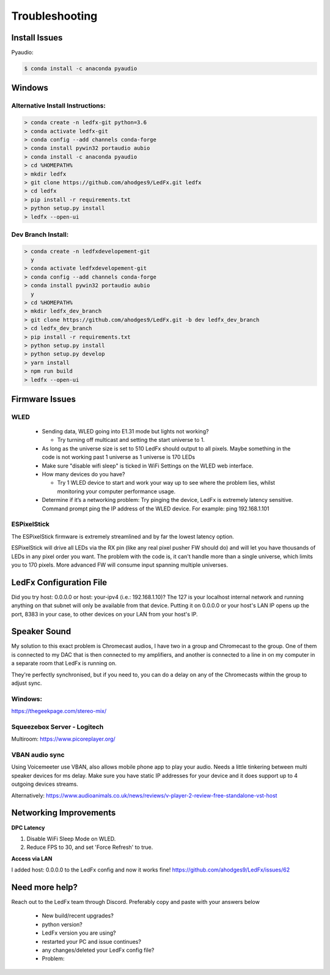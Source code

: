 =====================
   Troubleshooting
=====================

Install Issues
--------------

Pyaudio:

.. code:: console

    $ conda install -c anaconda pyaudio

Windows
-------

.. _win-alt-install:

Alternative Install Instructions:
+++++++++++++++++++++++++++++++++

.. code:: doscon

    > conda create -n ledfx-git python=3.6
    > conda activate ledfx-git
    > conda config --add channels conda-forge
    > conda install pywin32 portaudio aubio
    > conda install -c anaconda pyaudio
    > cd %HOMEPATH%
    > mkdir ledfx
    > git clone https://github.com/ahodges9/LedFx.git ledfx
    > cd ledfx
    > pip install -r requirements.txt
    > python setup.py install
    > ledfx --open-ui

.. _win-dev-install:

Dev Branch Install:
+++++++++++++++++++

.. code:: doscon

    > conda create -n ledfxdevelopement-git
      y
    > conda activate ledfxdevelopement-git
    > conda config --add channels conda-forge
    > conda install pywin32 portaudio aubio
      y
    > cd %HOMEPATH%
    > mkdir ledfx_dev_branch
    > git clone https://github.com/ahodges9/LedFx.git -b dev ledfx_dev_branch
    > cd ledfx_dev_branch
    > pip install -r requirements.txt
    > python setup.py install
    > python setup.py develop
    > yarn install
    > npm run build
    > ledfx --open-ui

Firmware Issues
---------------

WLED
++++

  - Sending data, WLED going into E1.31 mode but lights not working?

    - Try turning off multicast and setting the start universe to 1.

  - As long as the universe size is set to 510 LedFx should output to all pixels. Maybe something in the code is not working past 1 universe as 1 universe is 170 LEDs

  - Make sure "disable wifi sleep" is ticked in WiFi Settings on the WLED web interface.

  - How many devices do you have?

    - Try 1 WLED device to start and work your way up to see where the problem lies, whilst monitoring your computer performance usage.

  - Determine if it’s a networking problem:
    Try pinging the device, LedFx is extremely latency sensitive.
    Command prompt ping the IP address of the WLED device. For example: ping 192.168.1.101

ESPixelStick
++++++++++++

The ESPixelStick firmware is extremely streamlined and by far the lowest latency option.

ESPixelStick will drive all LEDs via the RX pin (like any real pixel pusher FW should do) and will let you have
thousands of LEDs in any pixel order you want. The problem with the code is, it can't handle more than a single
universe, which limits you to 170 pixels. More advanced FW will consume input spanning multiple universes.

LedFx Configuration File
------------------------

Did you try host: 0.0.0.0 or host: your-ipv4 (i.e.: 192.168.1.10)? The 127 is your localhost internal network and
running anything on that subnet will only be available from that device. Putting it on 0.0.0.0 or your host's
LAN IP opens up the port, 8383 in your case, to other devices on your LAN from your host's IP.

Speaker Sound
-------------

My solution to this exact problem is Chromecast audios, I have two in a group and Chromecast to the group.
One of them is connected to my DAC that is then connected to my amplifiers, and another is connected to a line
in on my computer in a separate room that LedFx is running on.

They're perfectly synchronised, but if you need to, you can do a delay on any of the Chromecasts within the group
to adjust sync.

Windows:
++++++++

https://thegeekpage.com/stereo-mix/

Squeezebox Server - Logitech
++++++++++++++++++++++++++++

Multiroom: https://www.picoreplayer.org/

VBAN audio sync
+++++++++++++++

Using Voicemeeter use VBAN, also allows mobile phone app to play your audio. Needs a little tinkering between multi
speaker devices for ms delay. Make sure you have static IP addresses for your device and it does support up to 4
outgoing devices streams.

Alternatively:
https://www.audioanimals.co.uk/news/reviews/v-player-2-review-free-standalone-vst-host

Networking Improvements
-----------------------

**DPC Latency**

1. Disable WiFi Sleep Mode on WLED.
2. Reduce FPS to 30, and set 'Force Refresh' to true.

**Access via LAN**

I added host: 0.0.0.0 to the LedFx config and now it works fine!
https://github.com/ahodges9/LedFx/issues/62

Need more help?
---------------

Reach out to the LedFx team through Discord. Preferably copy and paste with your answers below

  - New build/recent upgrades?

  - python version?

  - LedFx version you are using?

  - restarted your PC and issue continues?

  - any changes/deleted your LedFx config file?

  - Problem: